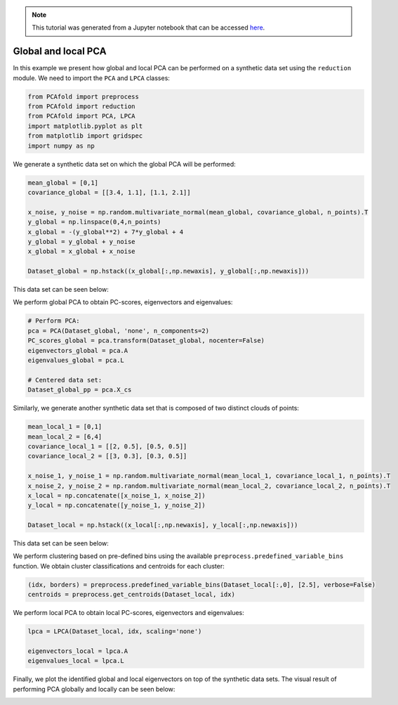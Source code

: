 .. note:: This tutorial was generated from a Jupyter notebook that can be
          accessed `here <https://gitlab.multiscale.utah.edu/common/PCAfold/-/blob/master/docs/tutorials/demo-pca.ipynb>`_.

Global and local PCA
====================

In this example we present how global and local PCA can be performed on a
synthetic data set using the ``reduction`` module.
We need to import the ``PCA`` and ``LPCA`` classes:

.. code:: python

  from PCAfold import preprocess
  from PCAfold import reduction
  from PCAfold import PCA, LPCA
  import matplotlib.pyplot as plt
  from matplotlib import gridspec
  import numpy as np

We generate a synthetic data set on which the global PCA will be performed:

.. code:: python

  mean_global = [0,1]
  covariance_global = [[3.4, 1.1], [1.1, 2.1]]

  x_noise, y_noise = np.random.multivariate_normal(mean_global, covariance_global, n_points).T
  y_global = np.linspace(0,4,n_points)
  x_global = -(y_global**2) + 7*y_global + 4
  y_global = y_global + y_noise
  x_global = x_global + x_noise

  Dataset_global = np.hstack((x_global[:,np.newaxis], y_global[:,np.newaxis]))

This data set can be seen below:

.. image:: ../images/tutorial-pca-data-set-for-global-pca.png
  :width: 350
  :align: center

We perform global PCA to obtain PC-scores, eigenvectors and eigenvalues:

.. code:: python

  # Perform PCA:
  pca = PCA(Dataset_global, 'none', n_components=2)
  PC_scores_global = pca.transform(Dataset_global, nocenter=False)
  eigenvectors_global = pca.A
  eigenvalues_global = pca.L

  # Centered data set:
  Dataset_global_pp = pca.X_cs

Similarly, we generate another synthetic data set that is composed of two distinct clouds of points:

.. code:: python

  mean_local_1 = [0,1]
  mean_local_2 = [6,4]
  covariance_local_1 = [[2, 0.5], [0.5, 0.5]]
  covariance_local_2 = [[3, 0.3], [0.3, 0.5]]

  x_noise_1, y_noise_1 = np.random.multivariate_normal(mean_local_1, covariance_local_1, n_points).T
  x_noise_2, y_noise_2 = np.random.multivariate_normal(mean_local_2, covariance_local_2, n_points).T
  x_local = np.concatenate([x_noise_1, x_noise_2])
  y_local = np.concatenate([y_noise_1, y_noise_2])

  Dataset_local = np.hstack((x_local[:,np.newaxis], y_local[:,np.newaxis]))

This data set can be seen below:

.. image:: ../images/tutorial-pca-data-set-for-local-pca.png
  :width: 350
  :align: center

We perform clustering based on pre-defined bins using the available
``preprocess.predefined_variable_bins`` function.
We obtain cluster classifications and centroids for each cluster:

.. code:: python

  (idx, borders) = preprocess.predefined_variable_bins(Dataset_local[:,0], [2.5], verbose=False)
  centroids = preprocess.get_centroids(Dataset_local, idx)

We perform local PCA to obtain local PC-scores, eigenvectors and eigenvalues:

.. code:: python

  lpca = LPCA(Dataset_local, idx, scaling='none')

  eigenvectors_local = lpca.A
  eigenvalues_local = lpca.L

Finally, we plot the identified global and local eigenvectors on top of the synthetic data sets.
The visual result of performing PCA globally and locally can be seen below:

.. image:: ../images/tutorial-pca-global-local-pca.png
  :width: 700
  :align: center
